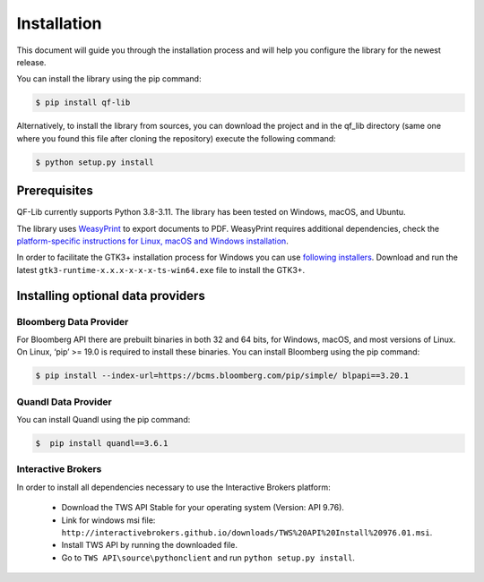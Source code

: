 Installation
=============
This document will guide you through the installation process and will help you configure the library for the newest release.

You can install the library using the pip command:

.. code:: console

    $ pip install qf-lib


Alternatively, to install the library from sources, you can download the project and in the qf_lib directory (same one where you found this file after cloning the repository) execute the following command:

.. code:: console

    $ python setup.py install

Prerequisites
--------------

QF-Lib currently supports Python 3.8-3.11. The library has been tested on Windows, macOS, and Ubuntu.

The library uses `WeasyPrint <https://weasyprint.readthedocs.io>`__ to
export documents to PDF. WeasyPrint requires additional dependencies,
check the `platform-specific instructions for Linux, macOS and Windows
installation <https://weasyprint.readthedocs.io/en/stable/install.html>`__.

In order to facilitate the GTK3+ installation process for Windows you
can use `following
installers <https://github.com/tschoonj/GTK-for-Windows-Runtime-Environment-Installer/releases>`__.
Download and run the latest ``gtk3-runtime-x.x.x-x-x-x-ts-win64.exe``
file to install the GTK3+.



Installing optional data providers
------------------------------------

Bloomberg Data Provider
^^^^^^^^^^^^^^^^^^^^^^^^^
For Bloomberg API there are prebuilt binaries in both 32 and 64 bits, for Windows, macOS, and most versions
of Linux. On Linux, ‘pip’ >= 19.0 is required to install these binaries. You can install Bloomberg using the pip command:

.. code:: console

   $ pip install --index-url=https://bcms.bloomberg.com/pip/simple/ blpapi==3.20.1


Quandl Data Provider
^^^^^^^^^^^^^^^^^^^^^
You can install Quandl using the pip command:

.. code:: console

   $  pip install quandl==3.6.1


Interactive Brokers
^^^^^^^^^^^^^^^^^^^
In order to install all dependencies necessary to use the Interactive Brokers platform:

   -  Download the TWS API Stable for your operating system (Version:
      API 9.76).
   -  Link for windows msi file:
      ``http://interactivebrokers.github.io/downloads/TWS%20API%20Install%20976.01.msi``.
   -  Install TWS API by running the downloaded file.
   -  Go to ``TWS API\source\pythonclient`` and run
      ``python setup.py install``.
